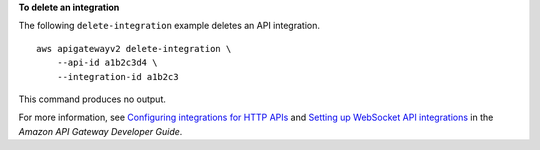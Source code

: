 **To delete an integration**

The following ``delete-integration`` example deletes an API integration. ::

    aws apigatewayv2 delete-integration \
        --api-id a1b2c3d4 \
        --integration-id a1b2c3

This command produces no output.

For more information, see `Configuring integrations for HTTP APIs <https://docs.aws.amazon.com/apigateway/latest/developerguide/http-api-develop-integrations.html>`__ and `Setting up WebSocket API integrations <https://docs.aws.amazon.com/apigateway/latest/developerguide/apigateway-websocket-api-integrations.html>`__ in the *Amazon API Gateway Developer Guide*.
